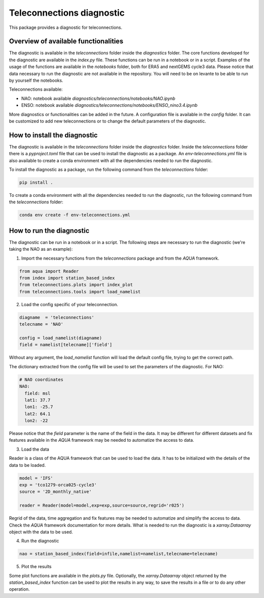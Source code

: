 Teleconnections diagnostic
==========================

This package provides a diagnostic for teleconnections.

Overview of available functionalities
-------------------------------------

The diagnostic is available in the `teleconnections` folder inside the `diagnostics` folder.
The core functions developed for the diagnostic are available in the `index.py` file.
These functions can be run in a notebook or in a script.
Examples of the usage of the functions are available in the `notebooks` folder, both for ERA5 and nextGEMS cycle3 data.
Please notice that data necessary to run the diagnostic are not available in the repository. 
You will need to be on levante to be able to run by yourself the notebooks.

Teleconnections available:

- NAO: notebook available `diagnostics/teleconnections/notebooks/NAO.ipynb`
- ENSO: notebook available `diagnostics/teleconnections/notebooks/ENSO_nino3.4.ipynb`

More diagnostics or functionalities can be added in the future.
A configuration file is available in the `config` folder.
It can be customized to add new teleconnections or to change the default parameters of the diagnostic.

How to install the diagnostic
-----------------------------

The diagnostic is available in the `teleconnections` folder inside the `diagnostics` folder.
Inside the `teleconnections` folder there is a `pyproject.toml` file that can be used to install the diagnostic as a package.
An `env-teleconnections.yml` file is also available to create a conda environment with all the dependencies needed to run the diagnostic.

To install the diagnostic as a package, run the following command from the `teleconnections` folder:

.. code-block:: bash

  pip install .

To create a conda environment with all the dependencies needed to run the diagnostic, run the following command from the `teleconnections` folder:

.. code-block:: bash

  conda env create -f env-teleconnections.yml

How to run the diagnostic
-------------------------

The diagnostic can be run in a notebook or in a script.
The following steps are necessary to run the diagnostic (we're taking the NAO as an example):

1. Import the necessary functions from the `teleconnections` package and from the `AQUA` framework.

.. code-block:: python

  from aqua import Reader
  from index import station_based_index
  from teleconnections.plots import index_plot
  from teleconnections.tools import load_namelist

2. Load the config specific of your teleconnection.

.. code-block:: python
  
  diagname  = 'teleconnections'
  telecname = 'NAO'

  config = load_namelist(diagname)
  field = namelist[telecname]['field']

Without any argument, the `load_namelist` function will load the default config file, trying to get the correct path.

The dictionary extracted from the config file will be used to set the parameters of the diagnostic.
For NAO:

.. code-block:: yaml
  
  # NAO coordinates
  NAO:
    field: msl
    lat1: 37.7
    lon1: -25.7
    lat2: 64.1
    lon2: -22

Please notice that the `field` parameter is the name of the field in the data.
It may be different for different datasets and fix features available in the `AQUA` framework may be needed to automatize the access to data.

3. Load the data

Reader is a class of the AQUA framework that can be used to load the data.
It has to be initialized with the details of the data to be loaded.

.. code-block:: python
  
  model = 'IFS'
  exp = 'tco1279-orca025-cycle3'
  source = '2D_monthly_native'

  reader = Reader(model=model,exp=exp,source=source,regrid='r025')

Regrid of the data, time aggregation and fix features may be needed to automatize and simplify the access to data.
Check the `AQUA` framework documentation for more details.
What is needed to run the diagnostic is a `xarray.Dataarray` object with the data to be used.

4. Run the diagnostic

.. code-block:: python
  
  nao = station_based_index(field=infile,namelist=namelist,telecname=telecname)

5. Plot the results

Some plot functions are available in the `plots.py` file.
Optionally, the `xarray.Dataarray` object returned by the `station_based_index` function can be used to plot the results in any way,
to save the results in a file or to do any other operation.

